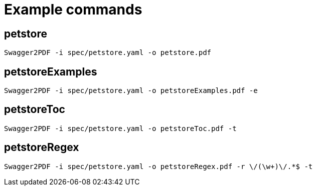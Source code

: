 = Example commands

== petstore

    Swagger2PDF -i spec/petstore.yaml -o petstore.pdf

== petstoreExamples

    Swagger2PDF -i spec/petstore.yaml -o petstoreExamples.pdf -e

== petstoreToc

    Swagger2PDF -i spec/petstore.yaml -o petstoreToc.pdf -t

== petstoreRegex

    Swagger2PDF -i spec/petstore.yaml -o petstoreRegex.pdf -r \/(\w+)\/.*$ -t